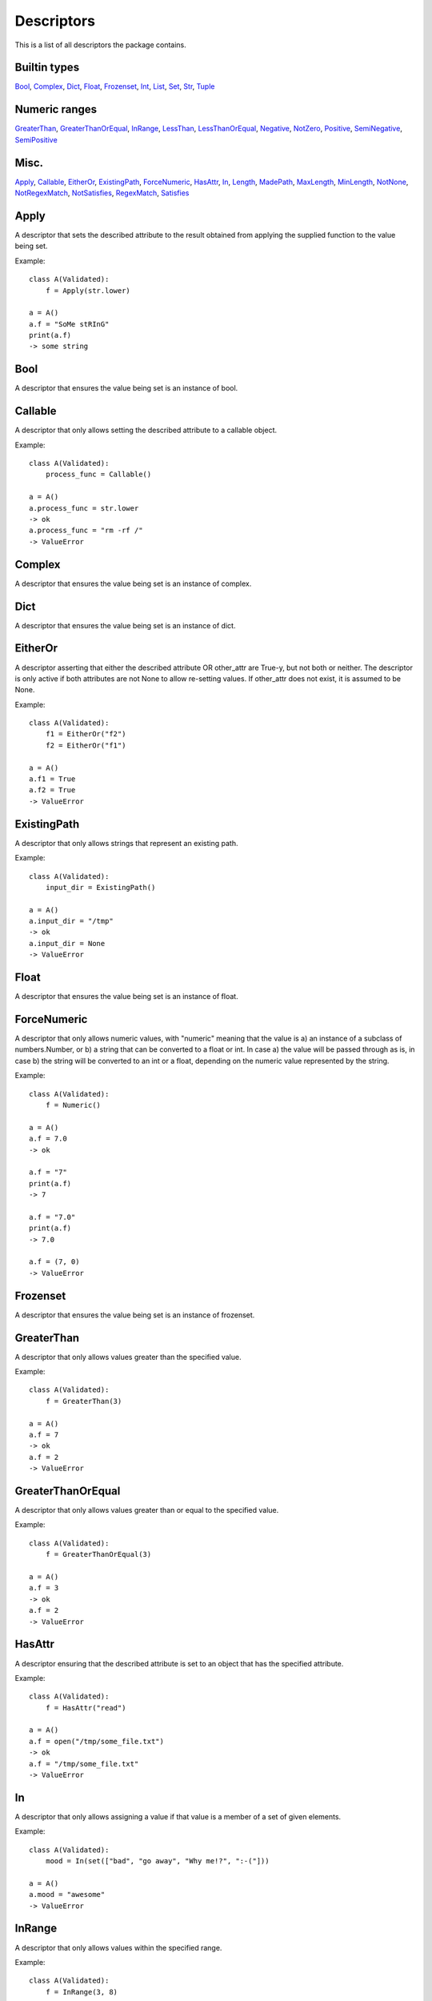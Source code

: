Descriptors
===========

This is a list of all descriptors the package contains.

Builtin types
-------------
Bool_, Complex_, Dict_, Float_, Frozenset_, Int_, List_, Set_, Str_, Tuple_

Numeric ranges
--------------
GreaterThan_, GreaterThanOrEqual_, InRange_, LessThan_, LessThanOrEqual_, Negative_, NotZero_, Positive_, SemiNegative_, SemiPositive_

Misc.
-----
Apply_, Callable_, EitherOr_, ExistingPath_, ForceNumeric_, HasAttr_, In_, Length_, MadePath_, MaxLength_, MinLength_, NotNone_, NotRegexMatch_, NotSatisfies_, RegexMatch_, Satisfies_

.. _Apply:

Apply
-----

A descriptor that sets the described attribute to the result
obtained from applying the supplied function to the value being
set.

Example:

::


        class A(Validated):
            f = Apply(str.lower)

        a = A()
        a.f = "SoMe stRInG"
        print(a.f)
        -> some string

    


.. _Bool:

Bool
----

A descriptor that ensures the value being set is an instance of bool.


.. _Callable:

Callable
--------

A descriptor that only allows setting the described
attribute to a callable object.

Example:

::


        class A(Validated):
            process_func = Callable()

        a = A()
        a.process_func = str.lower
        -> ok
        a.process_func = "rm -rf /"
        -> ValueError


.. _Complex:

Complex
-------

A descriptor that ensures the value being set is an instance of complex.


.. _Dict:

Dict
----

A descriptor that ensures the value being set is an instance of dict.


.. _EitherOr:

EitherOr
--------

A descriptor asserting that either the described attribute OR
other_attr are True-y, but not both or neither. The descriptor
is only active if both attributes are not None to allow
re-setting values.
If other_attr does not exist, it is assumed to be None.

Example:

::


        class A(Validated):
            f1 = EitherOr("f2")
            f2 = EitherOr("f1")

        a = A()
        a.f1 = True
        a.f2 = True
        -> ValueError

    


.. _ExistingPath:

ExistingPath
------------

A descriptor that only allows strings that
represent an existing path.

Example:

::


        class A(Validated):
            input_dir = ExistingPath()

        a = A()
        a.input_dir = "/tmp"
        -> ok
        a.input_dir = None
        -> ValueError


.. _Float:

Float
-----

A descriptor that ensures the value being set is an instance of float.


.. _ForceNumeric:

ForceNumeric
------------

A descriptor that only allows numeric values, with "numeric"
meaning that the value is
a) an instance of a subclass of numbers.Number, or
b) a string that can be converted to a float or int.
In case a) the value will be passed through as is, in case b)
the string will be converted to an int or a float, depending
on the numeric value represented by the string.

Example:

::


        class A(Validated):
            f = Numeric()

        a = A()
        a.f = 7.0
        -> ok

        a.f = "7"
        print(a.f)
        -> 7

        a.f = "7.0"
        print(a.f)
        -> 7.0

        a.f = (7, 0)
        -> ValueError

    


.. _Frozenset:

Frozenset
---------

A descriptor that ensures the value being set is an instance of frozenset.


.. _GreaterThan:

GreaterThan
-----------

A descriptor that only allows values greater than
the specified value.

Example:

::


        class A(Validated):
            f = GreaterThan(3)

        a = A()
        a.f = 7
        -> ok
        a.f = 2
        -> ValueError


.. _GreaterThanOrEqual:

GreaterThanOrEqual
------------------

A descriptor that only allows values
greater than or equal to the specified value.

Example:

::


        class A(Validated):
            f = GreaterThanOrEqual(3)

        a = A()
        a.f = 3
        -> ok
        a.f = 2
        -> ValueError


.. _HasAttr:

HasAttr
-------

A descriptor ensuring that the described attribute
is set to an object that has the specified attribute.

Example:

::


        class A(Validated):
            f = HasAttr("read")

        a = A()
        a.f = open("/tmp/some_file.txt")
        -> ok
        a.f = "/tmp/some_file.txt"
        -> ValueError


.. _In:

In
--

A descriptor that only allows assigning a value if that value is
a member of a set of given elements.

Example:

::


        class A(Validated):
            mood = In(set(["bad", "go away", "Why me!?", ":-("]))

        a = A()
        a.mood = "awesome"
        -> ValueError

    


.. _InRange:

InRange
-------

A descriptor that only allows values within the
specified range.

Example:

::


        class A(Validated):
            f = InRange(3, 8)

        a = A()
        a.f = 6
        -> ok
        a.f = 0
        -> ValueError


.. _Int:

Int
---

A descriptor that ensures the value being set is an instance of int.


.. _Length:

Length
------

A descriptor that only allows values that have the
specified length.

Example:

::


        class A(Validated):
            coords = Length(3)

        a = A()
        a.coords = (1, 2, 3)
        -> ok
        a.coords = (1, 2)
        -> ValueError


.. _LessThan:

LessThan
--------

A descriptor that only allows values smaller than
the specified value.

Example:

::


        class A(Validated):
            f = LessThan(3)

        a = A()
        a.f = 2
        -> ok
        a.f = 7
        -> ValueError


.. _LessThanOrEqual:

LessThanOrEqual
---------------

A descriptor that only allows values
smaller than or equal to the specified value.

Example:

::


        class A(Validated):
            f = LessThanOrEqual(3)

        a = A()
        a.f = 3
        -> ok
        a.f = 6
        -> ValueError


.. _List:

List
----

A descriptor that ensures the value being set is an instance of list.


.. _MadePath:

MadePath
--------

A descriptor that creates the path represented by the passed
string if that path doesn't exist already.




.. _MaxLength:

MaxLength
---------

A descriptor that only allows values that have at
most the specified length.

Example:

::


        class A(Validated):
            players = MaxLength(2)

        a = A()
        a.players = ("Ann", "Bob")
        -> ok
        a.players = ("Ann", "Bob", "Charlie")
        -> ValueError


.. _MinLength:

MinLength
---------

A descriptor that only allows values that have at
least the specified length.

Example:

::


        class A(Validated):
            elements = MinLength(2)

        a = A()
        a.elements = (1, 2, 3)
        -> ok
        a.elements = (1, )
        -> ValueError


.. _Negative:

Negative
--------

A descriptor that only allows setting strictly
negative values, i.e. values < 0.


.. _NotNone:

NotNone
-------

A descriptor that only allows values that are not
None.


.. _NotRegexMatch:

NotRegexMatch
-------------

A descriptor that ensures the described attribute is only set
to a string that does not match the supplied regular expression.




.. _NotSatisfies:

NotSatisfies
------------

A descriptor that only allows values that do not
satisfy the specified function, i.e. applying the function to the
values gives a False-y result.

Example:

::


        class A(Validated):
            odd_number = NotSatisfies(lambda x: x % 2 == 0)

        a = A()
        a.odd_number = 5
        -> ok
        a.odd_number = 4
        -> ValueError


.. _NotZero:

NotZero
-------

A descriptor that only allows non-zero values.


.. _Positive:

Positive
--------

A descriptor that only allows setting strictly
positive values, i.e. values > 0.


.. _RegexMatch:

RegexMatch
----------

A descriptor that ensures the described attribute is only set
to a string that matches the supplied regular expression.




.. _Satisfies:

Satisfies
---------

A descriptor that only allows values that satisfy
the specified function, i.e. applying the function to the value
gives a True-y result.

Example:

::


        class A(Validated):
            even_number = Satisfies(lambda x: x % 2 == 0)

        a = A()
        a.even_number = 2
        -> ok
        a.even_number = 7
        -> ValueError


.. _SemiNegative:

SemiNegative
------------

A descriptor that only allows setting
semi-negative values, i.e. values <= 0.


.. _SemiPositive:

SemiPositive
------------

A descriptor that only allows setting
semi-positve values, i.e. values >= 0.


.. _Set:

Set
---

A descriptor that ensures the value being set is an instance of set.


.. _Str:

Str
---

A descriptor that ensures the value being set is an instance of str.


.. _Tuple:

Tuple
-----

A descriptor that ensures the value being set is an instance of tuple.

